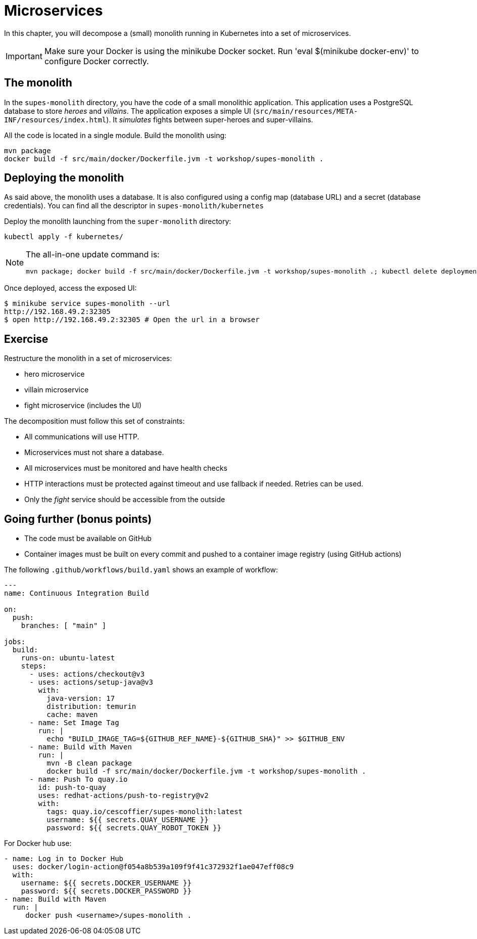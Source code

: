 = Microservices

In this chapter, you will decompose a (small) monolith running in Kubernetes into a set of microservices.

IMPORTANT: Make sure your Docker is using the minikube Docker socket.
Run 'eval $(minikube docker-env)' to configure Docker correctly.

== The monolith

In the `supes-monolith` directory, you have the code of a small monolithic application.
This application uses a PostgreSQL database to store _heroes_ and _villains_.
The application exposes a simple UI (`src/main/resources/META-INF/resources/index.html`).
It _simulates_ fights between super-heroes and super-villains.

All the code is located in a single module.
Build the monolith using:

[source, bash]
----
mvn package
docker build -f src/main/docker/Dockerfile.jvm -t workshop/supes-monolith .
----

== Deploying the monolith

As said above, the monolith uses a database.
It is also configured using a config map (database URL) and a secret (database credentials).
You can find all the descriptor in `supes-monolith/kubernetes`

Deploy the monolith launching from the `super-monolith` directory:

[source, bash]
----
kubectl apply -f kubernetes/
----

[NOTE]
====
The all-in-one update command is:
[source, bash]
----
mvn package; docker build -f src/main/docker/Dockerfile.jvm -t workshop/supes-monolith .; kubectl delete deployment supes-monolith; kubectl apply -f kubernetes/
----
====

Once deployed, access the exposed UI:

[source, bash]
----
$ minikube service supes-monolith --url
http://192.168.49.2:32305
$ open http://192.168.49.2:32305 # Open the url in a browser
----

== Exercise

Restructure the monolith in a set of microservices:

* hero microservice
* villain microservice
* fight microservice (includes the UI)

The decomposition must follow this set of constraints:

- All communications will use HTTP.
- Microservices must not share a database.
- All microservices must be monitored and have health checks
- HTTP interactions must be protected against timeout and use fallback if needed. Retries can be used.
- Only the _fight_ service should be accessible from the outside


== Going further (bonus points)

- The code must be available on GitHub
- Container images must be built on every commit and pushed to a container image registry (using GitHub actions)

The following `.github/workflows/build.yaml` shows an example of workflow:

[source, yaml]
----
---
name: Continuous Integration Build

on:
  push:
    branches: [ "main" ]

jobs:
  build:
    runs-on: ubuntu-latest
    steps:
      - uses: actions/checkout@v3
      - uses: actions/setup-java@v3
        with:
          java-version: 17
          distribution: temurin
          cache: maven
      - name: Set Image Tag
        run: |
          echo "BUILD_IMAGE_TAG=${GITHUB_REF_NAME}-${GITHUB_SHA}" >> $GITHUB_ENV
      - name: Build with Maven
        run: |
          mvn -B clean package
          docker build -f src/main/docker/Dockerfile.jvm -t workshop/supes-monolith .
      - name: Push To quay.io
        id: push-to-quay
        uses: redhat-actions/push-to-registry@v2
        with:
          tags: quay.io/cescoffier/supes-monolith:latest
          username: ${{ secrets.QUAY_USERNAME }}
          password: ${{ secrets.QUAY_ROBOT_TOKEN }}
----

For Docker hub use:

[source, yaml]
----
- name: Log in to Docker Hub
  uses: docker/login-action@f054a8b539a109f9f41c372932f1ae047eff08c9
  with:
    username: ${{ secrets.DOCKER_USERNAME }}
    password: ${{ secrets.DOCKER_PASSWORD }}
- name: Build with Maven
  run: |
     docker push <username>/supes-monolith .
----
